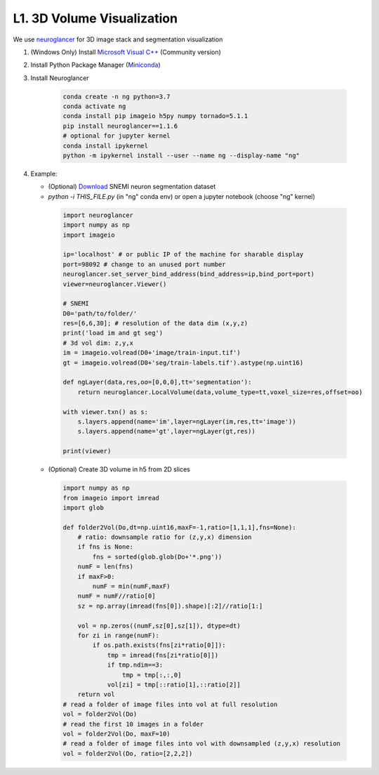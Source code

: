 L1. 3D Volume Visualization
=============================

We use `neuroglancer <https://github.com/google/neuroglancer>`_ for 3D image stack and segmentation visualization
    
#. (Windows Only) Install `Microsoft Visual C++
   <https://visualstudio.microsoft.com/downloads/#build-tools-for-visual-studio-2017>`_ (Community version)

#. Install Python Package Manager (`Miniconda <https://conda.io/en/latest/miniconda.html>`_)

#. Install Neuroglancer
    
    .. code-block:: none 

        conda create -n ng python=3.7
        conda activate ng
        conda install pip imageio h5py numpy tornado=5.1.1
        pip install neuroglancer==1.1.6
        # optional for jupyter kernel
        conda install ipykernel
        python -m ipykernel install --user --name ng --display-name "ng"

#. Example: 

   * (Optional) `Download <http://hp03.mindhackers.org/rhoana_product/dataset/snemi.zip>`_ SNEMI neuron segmentation dataset
   
   * `python -i THIS_FILE.py` (in "ng" conda env) or open a jupyter notebook (choose "ng" kernel)

    .. code-block:: python
        
        import neuroglancer
        import numpy as np
        import imageio

        ip='localhost' # or public IP of the machine for sharable display
        port=98092 # change to an unused port number
        neuroglancer.set_server_bind_address(bind_address=ip,bind_port=port)
        viewer=neuroglancer.Viewer()

        # SNEMI
        D0='path/to/folder/'
        res=[6,6,30]; # resolution of the data dim (x,y,z)
        print('load im and gt seg')
        # 3d vol dim: z,y,x 
        im = imageio.volread(D0+'image/train-input.tif')
        gt = imageio.volread(D0+'seg/train-labels.tif').astype(np.uint16)
        
        def ngLayer(data,res,oo=[0,0,0],tt='segmentation'):
            return neuroglancer.LocalVolume(data,volume_type=tt,voxel_size=res,offset=oo)

        with viewer.txn() as s:
            s.layers.append(name='im',layer=ngLayer(im,res,tt='image'))
            s.layers.append(name='gt',layer=ngLayer(gt,res))

        print(viewer)

   * (Optional) Create 3D volume in h5 from 2D slices

    .. code-block:: python
        
        import numpy as np
        from imageio import imread
        import glob

        def folder2Vol(Do,dt=np.uint16,maxF=-1,ratio=[1,1,1],fns=None):
            # ratio: downsample ratio for (z,y,x) dimension
            if fns is None:
                fns = sorted(glob.glob(Do+'*.png'))
            numF = len(fns)
            if maxF>0:
                numF = min(numF,maxF)
            numF = numF//ratio[0]
            sz = np.array(imread(fns[0]).shape)[:2]//ratio[1:]

            vol = np.zeros((numF,sz[0],sz[1]), dtype=dt)
            for zi in range(numF):
                if os.path.exists(fns[zi*ratio[0]]):
                    tmp = imread(fns[zi*ratio[0]])
                    if tmp.ndim==3:
                        tmp = tmp[:,:,0]
                    vol[zi] = tmp[::ratio[1],::ratio[2]]
            return vol
        # read a folder of image files into vol at full resolution 
        vol = folder2Vol(Do)
        # read the first 10 images in a folder
        vol = folder2Vol(Do, maxF=10)
        # read a folder of image files into vol with downsampled (z,y,x) resolution 
        vol = folder2Vol(Do, ratio=[2,2,2])
